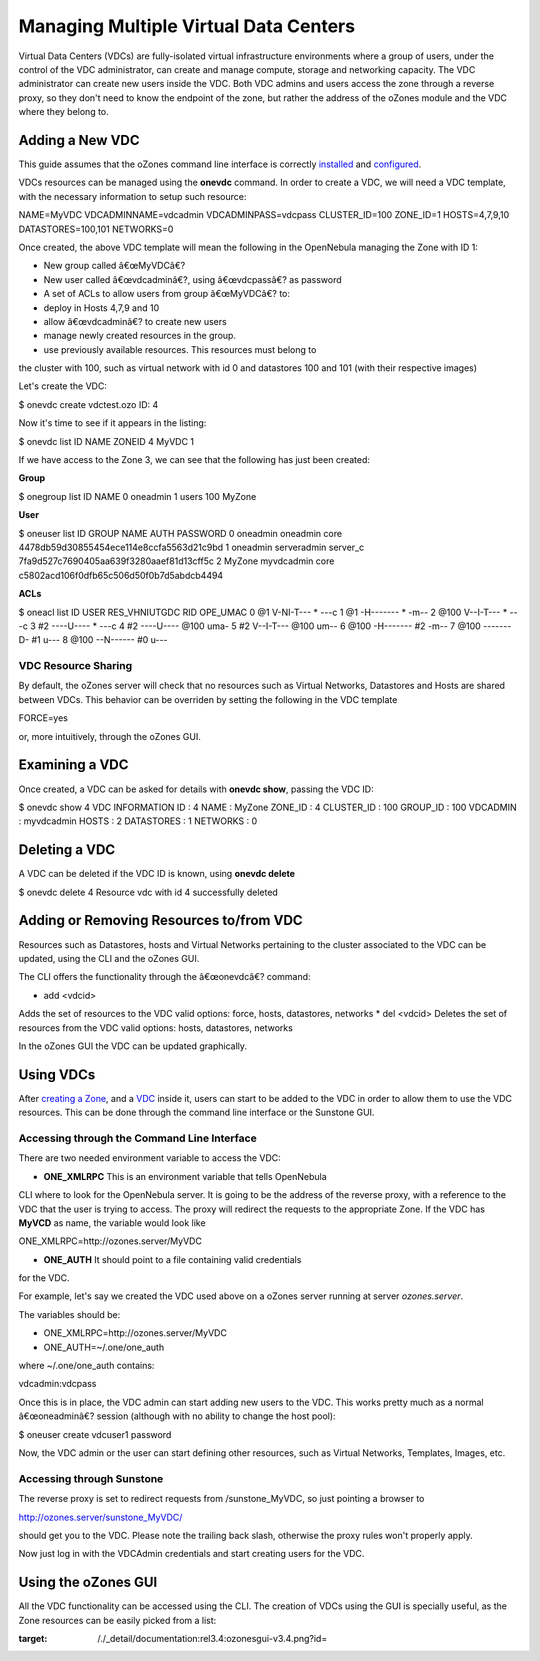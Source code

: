 ======================================
Managing Multiple Virtual Data Centers
======================================

Virtual Data Centers (VDCs) are fully-isolated virtual infrastructure
environments where a group of users, under the control of the VDC
administrator, can create and manage compute, storage and networking
capacity. The VDC administrator can create new users inside the VDC.
Both VDC admins and users access the zone through a reverse proxy, so
they don't need to know the endpoint of the zone, but rather the address
of the oZones module and the VDC where they belong to.

Adding a New VDC
================

This guide assumes that the oZones command line interface is correctly
`installed </./ozonescfg#installation>`__ and
`configured </./ozonescfg#configure_ozones_client>`__.

VDCs resources can be managed using the **onevdc** command. In order to
create a VDC, we will need a VDC template, with the necessary
information to setup such resource:

.. code:: code

NAME=MyVDC
VDCADMINNAME=vdcadmin
VDCADMINPASS=vdcpass
CLUSTER_ID=100
ZONE_ID=1
HOSTS=4,7,9,10
DATASTORES=100,101
NETWORKS=0

Once created, the above VDC template will mean the following in the
OpenNebula managing the Zone with ID 1:

-  New group called â€œMyVDCâ€?
-  New user called â€œvdcadminâ€?, using â€œvdcpassâ€? as password
-  A set of ACLs to allow users from group â€œMyVDCâ€? to:

-  deploy in Hosts 4,7,9 and 10
-  allow â€œvdcadminâ€? to create new users
-  manage newly created resources in the group.
-  use previously available resources. This resources must belong to
the cluster with 100, such as virtual network with id 0 and
datastores 100 and 101 (with their respective images)

Let's create the VDC:

.. code::

$ onevdc create vdctest.ozo
ID: 4

Now it's time to see if it appears in the listing:

.. code::

$ onevdc list
ID            NAME                                   ZONEID
4         MyVDC                                          1

If we have access to the Zone 3, we can see that the following has just
been created:

**Group**

.. code::

$ onegroup list
ID NAME
0 oneadmin
1 users
100 MyZone

**User**

.. code::

$ oneuser list
ID GROUP    NAME            AUTH                                               PASSWORD
0 oneadmin oneadmin        core               4478db59d30855454ece114e8ccfa5563d21c9bd
1 oneadmin serveradmin     server_c           7fa9d527c7690405aa639f3280aaef81d13cff5c
2 MyZone   myvdcadmin      core               c5802acd106f0dfb65c506d50f0b7d5abdcb4494

**ACLs**

.. code::

$ oneacl list
ID     USER RES_VHNIUTGDC   RID OPE_UMAC
0       @1     V-NI-T---     *     ---c
1       @1     -H-------     *     -m--
2     @100     V--I-T---     *     ---c
3       #2     ----U----     *     ---c
4       #2     ----U----  @100     uma-
5       #2     V--I-T---  @100     um--
6     @100     -H-------    #2     -m--
7     @100     -------D-    #1     u---
8     @100     --N------    #0     u---

VDC Resource Sharing
--------------------

By default, the oZones server will check that no resources such as
Virtual Networks, Datastores and Hosts are shared between VDCs. This
behavior can be overriden by setting the following in the VDC template

.. code:: code

FORCE=yes

or, more intuitively, through the oZones GUI.

Examining a VDC
===============

Once created, a VDC can be asked for details with **onevdc show**,
passing the VDC ID:

.. code::

$ onevdc show 4
VDC  INFORMATION
ID          : 4
NAME        : MyZone
ZONE_ID     : 4
CLUSTER_ID  : 100
GROUP_ID    : 100
VDCADMIN    : myvdcadmin
HOSTS       : 2
DATASTORES  : 1
NETWORKS    : 0

Deleting a VDC
==============

A VDC can be deleted if the VDC ID is known, using **onevdc delete**

.. code::

$ onevdc delete 4
Resource vdc with id 4 successfully deleted

Adding or Removing Resources to/from VDC
========================================

Resources such as Datastores, hosts and Virtual Networks pertaining to
the cluster associated to the VDC can be updated, using the CLI and the
oZones GUI.

The CLI offers the functionality through the â€œonevdcâ€? command:

.. code::

* add <vdcid>
Adds the set of resources to the VDC
valid options: force, hosts, datastores, networks
* del <vdcid>
Deletes the set of resources from the VDC
valid options: hosts, datastores, networks

In the oZones GUI the VDC can be updated graphically.

Using VDCs
==========

After `creating a Zone </./zonesmngt#adding_a_new_zone>`__, and a
`VDC </./vdcmngt#adding_a_new_vdc>`__ inside it, users can start to be
added to the VDC in order to allow them to use the VDC resources. This
can be done through the command line interface or the Sunstone GUI.

Accessing through the Command Line Interface
--------------------------------------------

There are two needed environment variable to access the VDC:

-  **ONE\_XMLRPC** This is an environment variable that tells OpenNebula
CLI where to look for the OpenNebula server. It is going to be the
address of the reverse proxy, with a reference to the VDC that the
user is trying to access. The proxy will redirect the requests to the
appropriate Zone. If the VDC has **MyVCD** as name, the variable
would look like

.. code:: code

ONE_XMLRPC=http://ozones.server/MyVDC

-  **ONE\_AUTH** It should point to a file containing valid credentials
for the VDC.

For example, let's say we created the VDC used above on a oZones server
running at server *ozones.server*.

The variables should be:

-  ONE\_XMLRPC=http://ozones.server/MyVDC
-  ONE\_AUTH=~/.one/one\_auth

where ~/.one/one\_auth contains:

.. code:: code

vdcadmin:vdcpass

Once this is in place, the VDC admin can start adding new users to the
VDC. This works pretty much as a normal â€œoneadminâ€? session (although
with no ability to change the host pool):

.. code::

$ oneuser create vdcuser1 password

Now, the VDC admin or the user can start defining other resources, such
as Virtual Networks, Templates, Images, etc.

Accessing through Sunstone
--------------------------

The reverse proxy is set to redirect requests from /sunstone\_MyVDC, so
just pointing a browser to

.. code:: code

http://ozones.server/sunstone_MyVDC/

should get you to the VDC. Please note the trailing back slash,
otherwise the proxy rules won't properly apply.

Now just log in with the VDCAdmin credentials and start creating users
for the VDC.

Using the oZones GUI
====================

All the VDC functionality can be accessed using the CLI. The creation of
VDCs using the GUI is specially useful, as the Zone resources can be
easily picked from a list:

|image0|

.. |image0| image:: /./_media/documentation:rel3.4:ozonesgui-v3.4.png?w=700
:target: /./_detail/documentation:rel3.4:ozonesgui-v3.4.png?id=
